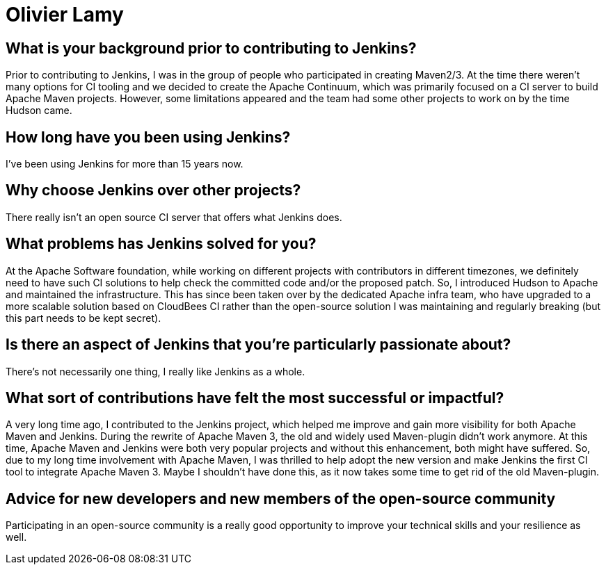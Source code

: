 = Olivier Lamy
:page-name: Olivier Lamy
:page-linkedin:
:page-twitter: olamy
:page-github: olamy
:page-email:
:page-image: avatar/olivier-lamy.jpeg
:page-pronouns:
:page-location: Brisbane, Queensland, Australia
:page-firstcommit: 2009
:page-datepublished: 2024-09-10
:page-featured: true
:page-intro: Olivier is a software engineer based in Brisbane, Australia. He has been involved in the open-source community for almost 20 years. He is a father of 4 and has a real passion for running, especially ultra trail. His involvement with open-source communities started with Apache, where he is now a member of the foundation, and working with projects such as Apache Maven (a project he acted on as a chair), Apache Tomcat, Apache Commons, Apache Cloudstack, and Apache incubator, which was designed to help projects entering to the foundation. He is still contributing to the Eclipse Jetty project and is now a member of the JakartaEE servlet group and JakartaEE TCK.

== What is your background prior to contributing to Jenkins?

Prior to contributing to Jenkins, I was in the group of people who participated in creating Maven2/3.
At the time there weren't many options for CI tooling and we decided to create the Apache Continuum, which was primarily focused on a CI server to build Apache Maven projects.
However, some limitations appeared and the team had some other projects to work on by the time Hudson came.

== How long have you been using Jenkins?

I've been using Jenkins for more than 15 years now.

== Why choose Jenkins over other projects?

There really isn't an open source CI server that offers what Jenkins does.

== What problems has Jenkins solved for you?

At the Apache Software foundation, while working on different projects with contributors in different timezones, we definitely need to have such CI solutions to help check the committed code and/or the proposed patch.
So, I introduced Hudson to Apache and maintained the infrastructure.
This has since been taken over by the dedicated Apache infra team, who have upgraded to a more scalable solution based on CloudBees CI rather than the open-source solution I was maintaining and regularly breaking (but this part needs to be kept secret).

== Is there an aspect of Jenkins that you're particularly passionate about?

There's not necessarily one thing, I really like Jenkins as a whole.

== What sort of contributions have felt the most successful or impactful?

A very long time ago, I contributed to the Jenkins project, which helped me improve and gain more visibility for both Apache Maven and Jenkins.
During the rewrite of Apache Maven 3, the old and widely used Maven-plugin didn't work anymore.
At this time, Apache Maven and Jenkins were both very popular projects and without this enhancement, both might have suffered.
So, due to my long time involvement with Apache Maven, I was thrilled to help adopt the new version and make Jenkins the first CI tool to integrate Apache Maven 3.
Maybe I shouldn't have done this, as it now takes some time to get rid of the old Maven-plugin.

== Advice for new developers and new members of the open-source community

Participating in an open-source community is a really good opportunity to improve your technical skills and your resilience as well.